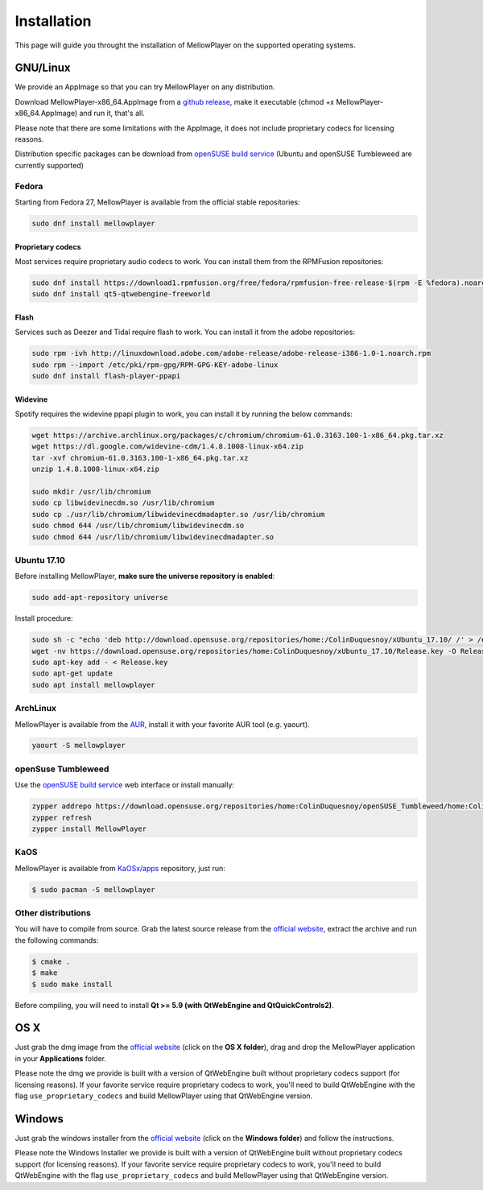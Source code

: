Installation
============

This page will guide you throught the installation of MellowPlayer on the
supported operating systems.

GNU/Linux
---------

We provide an AppImage so that you can try MellowPlayer on any distribution.

Download MellowPlayer-x86_64.AppImage from a `github release`_, make it executable (chmod +x MellowPlayer-x86_64.AppImage) and run it, that's all.

Please note that there are some limitations with the AppImage, it does not include proprietary codecs for licensing reasons.

Distribution specific packages can be download from `openSUSE build service`_ (Ubuntu and openSUSE Tumbleweed are currently supported)

Fedora
++++++

Starting from Fedora 27, MellowPlayer is available from the official stable repositories:

.. code-block:: bash
    
    sudo dnf install mellowplayer
    
Proprietary codecs
******************

Most services require proprietary audio codecs to work. You can install them from the RPMFusion repositories:

.. code-block:: bash

    sudo dnf install https://download1.rpmfusion.org/free/fedora/rpmfusion-free-release-$(rpm -E %fedora).noarch.rpm https://download1.rpmfusion.org/nonfree/fedora/rpmfusion-nonfree-release-$(rpm -E %fedora).noarch.rpm
    sudo dnf install qt5-qtwebengine-freeworld

Flash 
****** 

Services such as Deezer and Tidal require flash to work. You can install it from the adobe repositories:

.. code-block:: bash
    
    sudo rpm -ivh http://linuxdownload.adobe.com/adobe-release/adobe-release-i386-1.0-1.noarch.rpm
    sudo rpm --import /etc/pki/rpm-gpg/RPM-GPG-KEY-adobe-linux
    sudo dnf install flash-player-ppapi

Widevine
*********

Spotify requires the widevine ppapi plugin to work, you can install it by running the below commands:

.. code-block:: bash

    wget https://archive.archlinux.org/packages/c/chromium/chromium-61.0.3163.100-1-x86_64.pkg.tar.xz
    wget https://dl.google.com/widevine-cdm/1.4.8.1008-linux-x64.zip
    tar -xvf chromium-61.0.3163.100-1-x86_64.pkg.tar.xz
    unzip 1.4.8.1008-linux-x64.zip

    sudo mkdir /usr/lib/chromium
    sudo cp libwidevinecdm.so /usr/lib/chromium
    sudo cp ./usr/lib/chromium/libwidevinecdmadapter.so /usr/lib/chromium
    sudo chmod 644 /usr/lib/chromium/libwidevinecdm.so
    sudo chmod 644 /usr/lib/chromium/libwidevinecdmadapter.so


Ubuntu 17.10
++++++++++++

Before installing MellowPlayer, **make sure the universe repository is enabled**:

.. code-block:: bash

    sudo add-apt-repository universe


Install procedure:

.. code-block:: bash

    sudo sh -c "echo 'deb http://download.opensuse.org/repositories/home:/ColinDuquesnoy/xUbuntu_17.10/ /' > /etc/apt/sources.list.d/mellowplayer.list"
    wget -nv https://download.opensuse.org/repositories/home:ColinDuquesnoy/xUbuntu_17.10/Release.key -O Release.key
    sudo apt-key add - < Release.key
    sudo apt-get update
    sudo apt install mellowplayer


ArchLinux
+++++++++

MellowPlayer is available from the `AUR`_, install it with your favorite AUR tool (e.g. yaourt).


.. code-block:: bash

    yaourt -S mellowplayer

.. _AUR: https://aur.archlinux.org/packages/mellowplayer


openSuse Tumbleweed
+++++++++++++++++++

Use the `openSUSE build service`_ web interface or install manually:

.. code-block:: bash

    zypper addrepo https://download.opensuse.org/repositories/home:ColinDuquesnoy/openSUSE_Tumbleweed/home:ColinDuquesnoy.repo
    zypper refresh
    zypper install MellowPlayer

KaOS
++++

MellowPlayer is available from `KaOSx/apps`_ repository, just run:

.. code-block:: bash

    $ sudo pacman -S mellowplayer


.. _KaOSx/apps: http://kaosx.tk/packages/index.php?subdir=apps&sortby=name


Other distributions
+++++++++++++++++++

You will have to compile from source. Grab the latest source release from the `official website`_, extract the archive and run the following commands:

.. code-block:: bash

    $ cmake .
    $ make
    $ sudo make install

Before compiling, you will need to install **Qt >= 5.9 (with QtWebEngine and QtQuickControls2)**.

OS X
----

Just grab the dmg image from the `official website`_ (click on the **OS X folder**), drag and drop the MellowPlayer application in your **Applications** folder.

Please note the dmg we provide is built with a version of QtWebEngine built without proprietary codecs support (for licensing reasons). If your favorite service require proprietary codecs to work, you'll need to build QtWebEngine with the flag ``use_proprietary_codecs`` and build MellowPlayer using that QtWebEngine version.

Windows
-------

Just grab the windows installer from the `official website`_ (click on the **Windows folder**) and follow the instructions.

Please note the Windows Installer we provide is built with a version of QtWebEngine built without proprietary codecs support (for licensing reasons). If your favorite service require proprietary codecs to work, you'll need to build QtWebEngine with the flag ``use_proprietary_codecs`` and build MellowPlayer using that QtWebEngine version.


.. _README: https://github.com/ColinDuquesnoy/MellowPlayer/blob/master/README.md
.. _official website: http://colinduquesnoy.github.io/MellowPlayer
.. _github release: https://github.com/ColinDuquesnoy/MellowPlayer/releases
.. _openSUSE build service: https://software.opensuse.org//download.html?project=home%3AColinDuquesnoy&package=MellowPlayer
